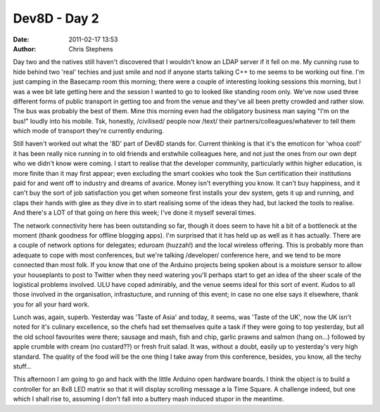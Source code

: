 Dev8D - Day 2
#############
:date: 2011-02-17 13:53
:author: Chris Stephens

Day two and the natives still haven't discovered that I wouldn't know an
LDAP server if it fell on me. My cunning ruse to hide behind two 'real'
techies and just smile and nod if anyone starts talking C++ to me seems
to be working out fine. I'm just camping in the Basecamp room this
morning; there were a couple of interesting looking sessions this
morning, but I was a wee bit late getting here and the session I wanted
to go to looked like standing room only. We've now used three different
forms of public transport in getting too and from the venue and they've
all been pretty crowded and rather slow. The bus was probably the best
of them. Mine this morning even had the obligatory business man saying
"I'm on the bus!" loudly into his mobile. Tsk, honestly, /civilised/
people now /text/ their partners/colleagues/whatever to tell them which
mode of transport they're currently enduring.

Still haven't worked out what the '8D' part of Dev8D stands for. Current
thinking is that it's the emoticon for 'whoa cool!' it has been really
nice running in to old friends and erstwhile colleagues here, and not
just the ones from our own dept who we didn't know were coming. I start
to realise that the developer community, particularly within higher
education, is more finite than it may first appear; even excluding the
smart cookies who took the Sun certification their institutions paid for
and went off to industry and dreams of avarice. Money isn't everything
you know. It can't buy happiness, and it can't buy the sort of job
satisfaction you get when someone first installs your dev system, gets
it up and running, and claps their hands with glee as they dive in to
start realising some of the ideas they had, but lacked the tools to
realise. And there's a LOT of that going on here this week; I've done it
myself several times.

The network connectivity here has been outstanding so far, though it
does seem to have hit a bit of a bottleneck at the moment (thank
goodness for offline blogging apps). I'm surprised that it has held up
as well as it has actually. There are a couple of network options for
delegates; eduroam (huzzah!) and the local wireless offering. This is
probably more than adequate to cope with most conferences, but we're
talking /developer/ conference here, and we tend to be more connected
than most folk. If you know that one of the Arduino projects being
spoken about is a moisture sensor to allow your houseplants to post to
Twitter when they need watering you'll perhaps start to get an idea of
the sheer scale of the logistical problems involved. ULU have coped
admirably, and the venue seems ideal for this sort of event. Kudos to
all those involved in the organisation, infrastucture, and running of
this event; in case no one else says it elsewhere, thank you for all
your hard work.

Lunch was, again, superb. Yesterday was 'Taste of Asia' and today, it
seems, was 'Taste of the UK', now the UK isn't noted for it's culinary
excellence, so the chefs had set themselves quite a task if they were
going to top yesterday, but all the old school favourites were there;
sausage and mash, fish and chip, garlic prawns and salmon (hang on...)
followed by apple crumble with cream (no custard??) or fresh fruit
salad. It was, without a doubt, easily up to yesterday's very high
standard. The quality of the food will be the one thing I take away from
this conference, besides, you know, all the techy stuff...

This afternoon I am going to go and hack with the little Arduino open
hardware boards. I think the object is to build a controller for an 8x8
LED matrix so that it will display scrolling message a la Time Square. A
challenge indeed, but one which I shall rise to, assuming I don't fall
into a buttery mash induced stupor in the meantime.
